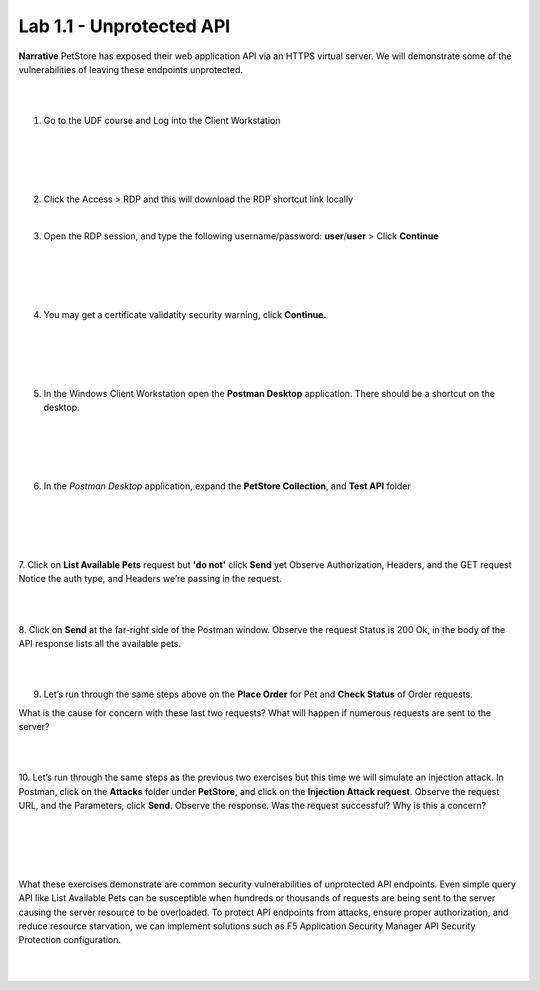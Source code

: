 Lab 1.1 - Unprotected API
==========================================

**Narrative** PetStore has exposed their web application API via an HTTPS virtual server. We will demonstrate some of the vulnerabilities of leaving these endpoints unprotected. 

|
|


1. Go to the UDF course and Log into the Client Workstation

|
|

.. image:: images/access_method.png

|
|


2. Click the Access > RDP and this will download the RDP shortcut link locally
   
|


3. Open the RDP session, and type the following username/password: **user**/**user** > Click **Continue**

|
|


.. image:: images/rdp_win.png

|
|


4. You may get a certificate validatity security warning, click **Continue.**
   
|
|


.. image:: images/certificate-warning.png

|
|


5. In the Windows Client Workstation open the **Postman Desktop** application. There should be a shortcut on the desktop. 
   
|
|


.. image:: images/postman_icon.png

|
|



6. In the *Postman Desktop* application, expand the **PetStore Collection**, and **Test API** folder 

|
|


.. image::  images/postman_test_api1.png

|
|


7. Click on **List Available Pets** request but **'do not'** click **Send** yet
Observe Authorization, Headers, and the GET request
Notice the auth type, and Headers we’re passing in the request. 

|
|


8. Click on **Send** at the far-right side of the Postman window.
Observe the request Status is 200 Ok, in the body of the API response lists all the available pets.

|
|


9.	Let’s run through the same steps above on the **Place Order** for Pet and **Check Status** of Order requests.



What is the cause for concern with these last two requests? What will happen if numerous requests are sent to the server? 

|
|


10.	Let’s run through the same steps as the previous two exercises but this time we will simulate an injection attack. 
In Postman, click on the **Attacks** folder under **PetStore**, and click on the **Injection Attack request**. 
Observe the request URL, and the Parameters, click **Send**. Observe the response. Was the request successful? Why is this a concern?

|
|


.. image:: images/pm-injection-attack1.png

|
|


What these exercises demonstrate are common security vulnerabilities of unprotected API endpoints. 
Even simple query API like List Available Pets can be susceptible when hundreds or thousands of requests are being sent to the server causing the server resource to be overloaded. 
To protect API endpoints from attacks, ensure proper authorization, and reduce resource starvation, we can implement solutions such as F5 Application Security Manager API Security Protection configuration. 

|
|

